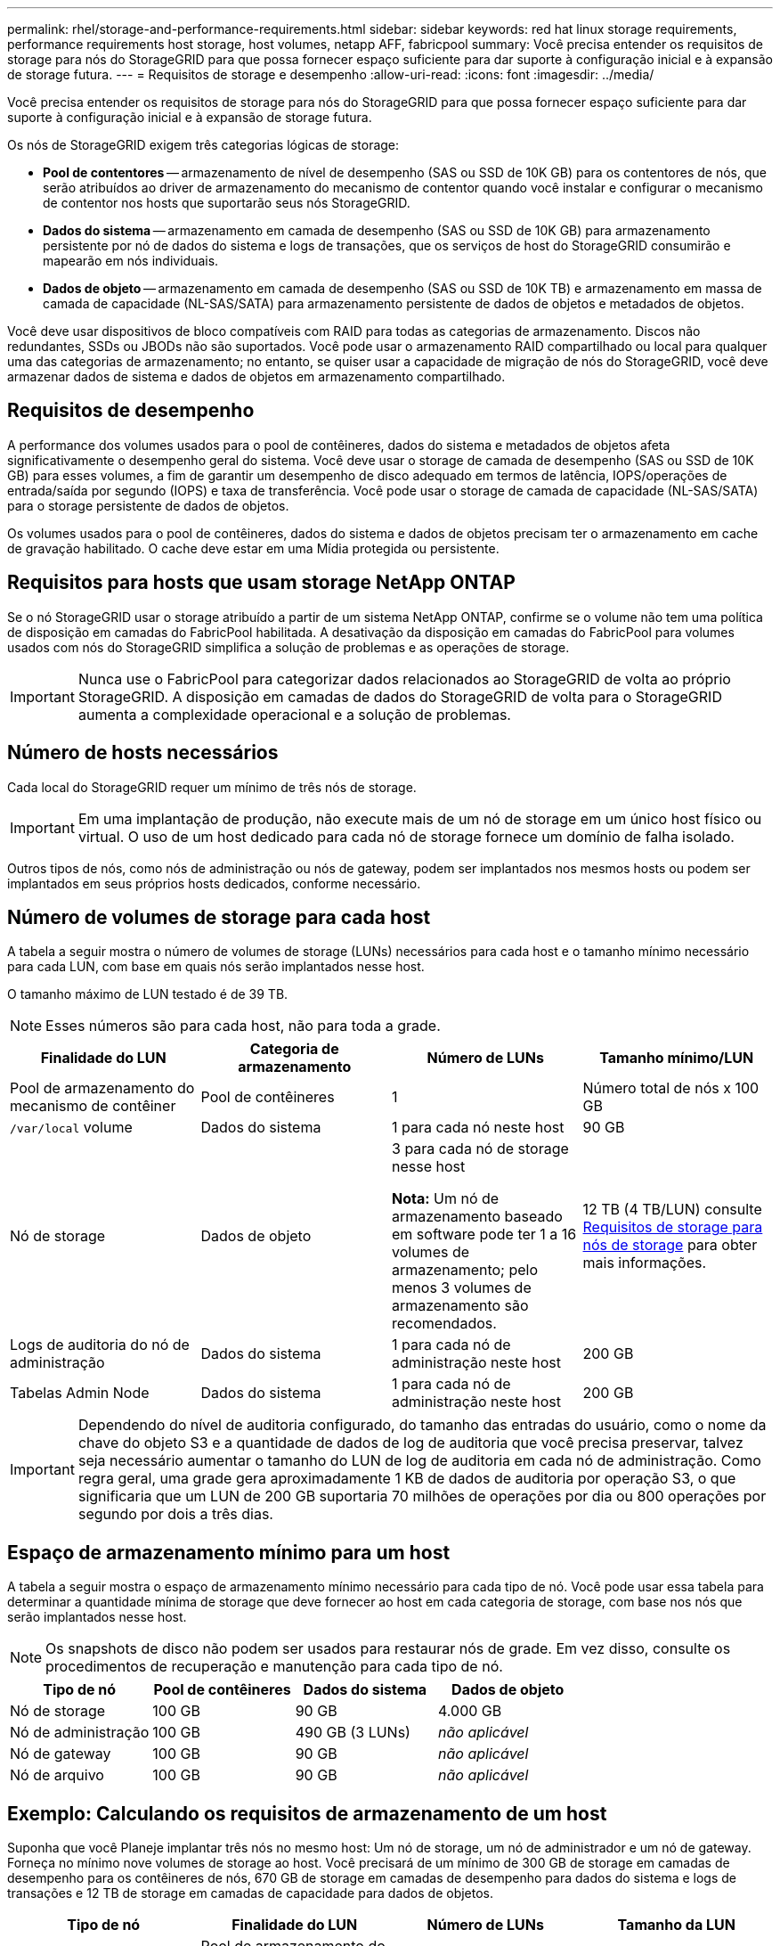 ---
permalink: rhel/storage-and-performance-requirements.html 
sidebar: sidebar 
keywords: red hat linux storage requirements, performance requirements host storage, host volumes, netapp AFF, fabricpool 
summary: Você precisa entender os requisitos de storage para nós do StorageGRID para que possa fornecer espaço suficiente para dar suporte à configuração inicial e à expansão de storage futura. 
---
= Requisitos de storage e desempenho
:allow-uri-read: 
:icons: font
:imagesdir: ../media/


[role="lead"]
Você precisa entender os requisitos de storage para nós do StorageGRID para que possa fornecer espaço suficiente para dar suporte à configuração inicial e à expansão de storage futura.

Os nós de StorageGRID exigem três categorias lógicas de storage:

* *Pool de contentores* -- armazenamento de nível de desempenho (SAS ou SSD de 10K GB) para os contentores de nós, que serão atribuídos ao driver de armazenamento do mecanismo de contentor quando você instalar e configurar o mecanismo de contentor nos hosts que suportarão seus nós StorageGRID.
* *Dados do sistema* -- armazenamento em camada de desempenho (SAS ou SSD de 10K GB) para armazenamento persistente por nó de dados do sistema e logs de transações, que os serviços de host do StorageGRID consumirão e mapearão em nós individuais.
* *Dados de objeto* -- armazenamento em camada de desempenho (SAS ou SSD de 10K TB) e armazenamento em massa de camada de capacidade (NL-SAS/SATA) para armazenamento persistente de dados de objetos e metadados de objetos.


Você deve usar dispositivos de bloco compatíveis com RAID para todas as categorias de armazenamento. Discos não redundantes, SSDs ou JBODs não são suportados. Você pode usar o armazenamento RAID compartilhado ou local para qualquer uma das categorias de armazenamento; no entanto, se quiser usar a capacidade de migração de nós do StorageGRID, você deve armazenar dados de sistema e dados de objetos em armazenamento compartilhado.



== Requisitos de desempenho

A performance dos volumes usados para o pool de contêineres, dados do sistema e metadados de objetos afeta significativamente o desempenho geral do sistema. Você deve usar o storage de camada de desempenho (SAS ou SSD de 10K GB) para esses volumes, a fim de garantir um desempenho de disco adequado em termos de latência, IOPS/operações de entrada/saída por segundo (IOPS) e taxa de transferência. Você pode usar o storage de camada de capacidade (NL-SAS/SATA) para o storage persistente de dados de objetos.

Os volumes usados para o pool de contêineres, dados do sistema e dados de objetos precisam ter o armazenamento em cache de gravação habilitado. O cache deve estar em uma Mídia protegida ou persistente.



== Requisitos para hosts que usam storage NetApp ONTAP

Se o nó StorageGRID usar o storage atribuído a partir de um sistema NetApp ONTAP, confirme se o volume não tem uma política de disposição em camadas do FabricPool habilitada. A desativação da disposição em camadas do FabricPool para volumes usados com nós do StorageGRID simplifica a solução de problemas e as operações de storage.


IMPORTANT: Nunca use o FabricPool para categorizar dados relacionados ao StorageGRID de volta ao próprio StorageGRID. A disposição em camadas de dados do StorageGRID de volta para o StorageGRID aumenta a complexidade operacional e a solução de problemas.



== Número de hosts necessários

Cada local do StorageGRID requer um mínimo de três nós de storage.


IMPORTANT: Em uma implantação de produção, não execute mais de um nó de storage em um único host físico ou virtual. O uso de um host dedicado para cada nó de storage fornece um domínio de falha isolado.

Outros tipos de nós, como nós de administração ou nós de gateway, podem ser implantados nos mesmos hosts ou podem ser implantados em seus próprios hosts dedicados, conforme necessário.



== Número de volumes de storage para cada host

A tabela a seguir mostra o número de volumes de storage (LUNs) necessários para cada host e o tamanho mínimo necessário para cada LUN, com base em quais nós serão implantados nesse host.

O tamanho máximo de LUN testado é de 39 TB.


NOTE: Esses números são para cada host, não para toda a grade.

|===
| Finalidade do LUN | Categoria de armazenamento | Número de LUNs | Tamanho mínimo/LUN 


 a| 
Pool de armazenamento do mecanismo de contêiner
 a| 
Pool de contêineres
 a| 
1
 a| 
Número total de nós x 100 GB



 a| 
`/var/local` volume
 a| 
Dados do sistema
 a| 
1 para cada nó neste host
 a| 
90 GB



 a| 
Nó de storage
 a| 
Dados de objeto
 a| 
3 para cada nó de storage nesse host

*Nota:* Um nó de armazenamento baseado em software pode ter 1 a 16 volumes de armazenamento; pelo menos 3 volumes de armazenamento são recomendados.
 a| 
12 TB (4 TB/LUN) consulte <<storage_req_SN,Requisitos de storage para nós de storage>> para obter mais informações.



 a| 
Logs de auditoria do nó de administração
 a| 
Dados do sistema
 a| 
1 para cada nó de administração neste host
 a| 
200 GB



 a| 
Tabelas Admin Node
 a| 
Dados do sistema
 a| 
1 para cada nó de administração neste host
 a| 
200 GB

|===

IMPORTANT: Dependendo do nível de auditoria configurado, do tamanho das entradas do usuário, como o nome da chave do objeto S3 e a quantidade de dados de log de auditoria que você precisa preservar, talvez seja necessário aumentar o tamanho do LUN de log de auditoria em cada nó de administração. Como regra geral, uma grade gera aproximadamente 1 KB de dados de auditoria por operação S3, o que significaria que um LUN de 200 GB suportaria 70 milhões de operações por dia ou 800 operações por segundo por dois a três dias.



== Espaço de armazenamento mínimo para um host

A tabela a seguir mostra o espaço de armazenamento mínimo necessário para cada tipo de nó. Você pode usar essa tabela para determinar a quantidade mínima de storage que deve fornecer ao host em cada categoria de storage, com base nos nós que serão implantados nesse host.


NOTE: Os snapshots de disco não podem ser usados para restaurar nós de grade. Em vez disso, consulte os procedimentos de recuperação e manutenção para cada tipo de nó.

|===
| Tipo de nó | Pool de contêineres | Dados do sistema | Dados de objeto 


| Nó de storage  a| 
100 GB
 a| 
90 GB
 a| 
4.000 GB



 a| 
Nó de administração
 a| 
100 GB
 a| 
490 GB (3 LUNs)
 a| 
_não aplicável_



 a| 
Nó de gateway
 a| 
100 GB
 a| 
90 GB
 a| 
_não aplicável_



 a| 
Nó de arquivo
 a| 
100 GB
 a| 
90 GB
 a| 
_não aplicável_

|===


== Exemplo: Calculando os requisitos de armazenamento de um host

Suponha que você Planeje implantar três nós no mesmo host: Um nó de storage, um nó de administrador e um nó de gateway. Forneça no mínimo nove volumes de storage ao host. Você precisará de um mínimo de 300 GB de storage em camadas de desempenho para os contêineres de nós, 670 GB de storage em camadas de desempenho para dados do sistema e logs de transações e 12 TB de storage em camadas de capacidade para dados de objetos.

|===
| Tipo de nó | Finalidade do LUN | Número de LUNs | Tamanho da LUN 


| Nó de storage  a| 
Pool de armazenamento do mecanismo de contêiner
 a| 
1
 a| 
300 GB (100 GB/nó)



 a| 
Nó de storage
 a| 
`/var/local` volume
 a| 
1
 a| 
90 GB



| Nó de storage  a| 
Dados de objeto
 a| 
3
 a| 
12 TB (4 TB/LUN)



 a| 
Nó de administração
 a| 
`/var/local` volume
 a| 
1
 a| 
90 GB



| Nó de administração  a| 
Logs de auditoria do nó de administração
 a| 
1
 a| 
200 GB



| Nó de administração  a| 
Tabelas Admin Node
 a| 
1
 a| 
200 GB



 a| 
Nó de gateway
 a| 
`/var/local` volume
 a| 
1
 a| 
90 GB



 a| 
*Total*
 a| 
 a| 
*9*
 a| 
* Conjunto de contentores: * 300 GB

*Dados do sistema:* 670 GB

*Dados do objeto:* 12.000 GB

|===


== Requisitos de storage para nós de storage

Um nó de storage baseado em software pode ter 1 a 16 volumes de armazenamento--3 ou mais volumes de armazenamento são recomendados. Cada volume de armazenamento deve ser de 4 TB ou maior.


NOTE: Um nó de storage de dispositivo pode ter até 48 volumes de storage.

Como mostrado na figura, o StorageGRID reserva espaço para metadados de objetos no volume de storage 0 de cada nó de storage. Qualquer espaço restante no volume de armazenamento 0 e quaisquer outros volumes de armazenamento no nó de armazenamento são usados exclusivamente para dados de objeto.

image::../media/metadata_space_storage_node.png[Nó de armazenamento de espaço de metadados]

Para fornecer redundância e proteger os metadados de objetos contra perda, o StorageGRID armazena três cópias dos metadados de todos os objetos no sistema em cada local. As três cópias dos metadados de objetos são distribuídas uniformemente por todos os nós de storage em cada local.

Ao atribuir espaço ao volume 0 de um novo nó de storage, você deve garantir que haja espaço adequado para a parte desse nó de todos os metadados de objetos.

* No mínimo, você deve atribuir pelo menos 4 TB ao volume 0.
+

NOTE: Se você usar apenas um volume de armazenamento para um nó de armazenamento e atribuir 4 TB ou menos ao volume, o nó de armazenamento poderá entrar no estado Storage Read-Only (somente leitura de armazenamento) na inicialização e armazenar somente metadados de objetos.

* Se você estiver instalando um novo sistema StorageGRID 11,6 e cada nó de armazenamento tiver 128 GB ou mais de RAM, deverá atribuir 8 TB ou mais ao volume 0. O uso de um valor maior para o volume 0 pode aumentar o espaço permitido para metadados em cada nó de storage.
* Ao configurar diferentes nós de storage para um local, use a mesma configuração para o volume 0, se possível. Se um local contiver nós de storage de tamanhos diferentes, o nó de storage com o menor volume 0 determinará a capacidade de metadados desse local.


Para obter mais detalhes, xref:../admin/managing-object-metadata-storage.adoc[Gerenciar o storage de metadados de objetos]visite .

.Informações relacionadas
xref:node-container-migration-requirements.adoc[Requisitos de migração de contêiner de nós]

xref:../maintain/index.adoc[Recuperar e manter]
